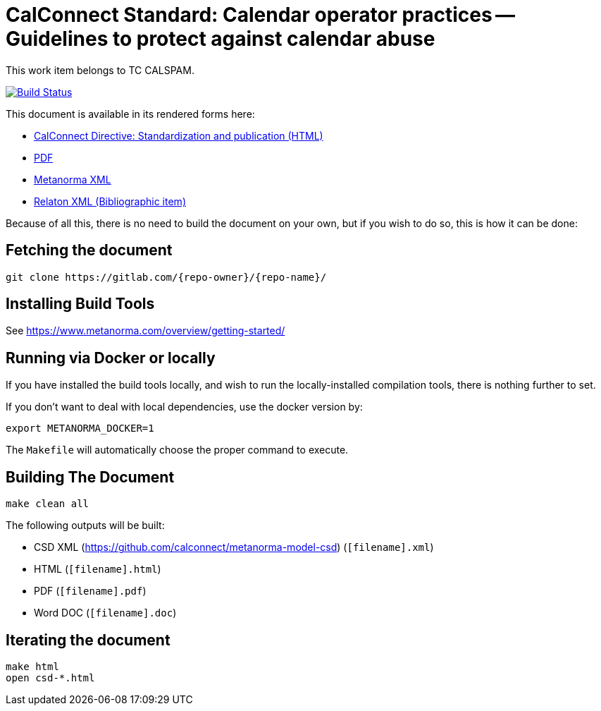 = CalConnect Standard: Calendar operator practices -- Guidelines to protect against calendar abuse
:repo-owner: CalConnect
:repo-name: csd-directive-standardization-publication
:repo-title: CalConnect Directive: Standardization and publication

This work item belongs to TC CALSPAM.

image:https://travis-ci.com/{repo-owner}/{repo-name}.svg?branch=master["Build Status", link="https://travis-ci.com/{repo-owner}/{repo-name}"]

This document is available in its rendered forms here:

* https://{repo-owner}.github.io/{repo-name}/[{repo-title} (HTML)]
* https://{repo-owner}.github.io/{repo-name}/{repo-name}.pdf[PDF]
* https://{repo-owner}.github.io/{repo-name}/{repo-name}.xml[Metanorma XML]
* https://{repo-owner}.github.io/{repo-name}/{repo-name}.rxl[Relaton XML (Bibliographic item)]

Because of all this, there is no need to build the document on your own, but if you wish to do so, this is how it can be done:

== Fetching the document

[source,sh]
----
git clone https://gitlab.com/{repo-owner}/{repo-name}/
----

== Installing Build Tools

See https://www.metanorma.com/overview/getting-started/


== Running via Docker or locally

If you have installed the build tools locally, and wish to run the
locally-installed compilation tools, there is nothing further to set.

If you don't want to deal with local dependencies, use the docker
version by:

[source,sh]
----
export METANORMA_DOCKER=1
----

The `Makefile` will automatically choose the proper command to
execute.


== Building The Document

[source,sh]
----
make clean all
----

The following outputs will be built:

* CSD XML (https://github.com/calconnect/metanorma-model-csd) (`[filename].xml`)
* HTML (`[filename].html`)
* PDF (`[filename].pdf`)
* Word DOC (`[filename].doc`)


== Iterating the document

[source,sh]
----
make html
open csd-*.html
----

